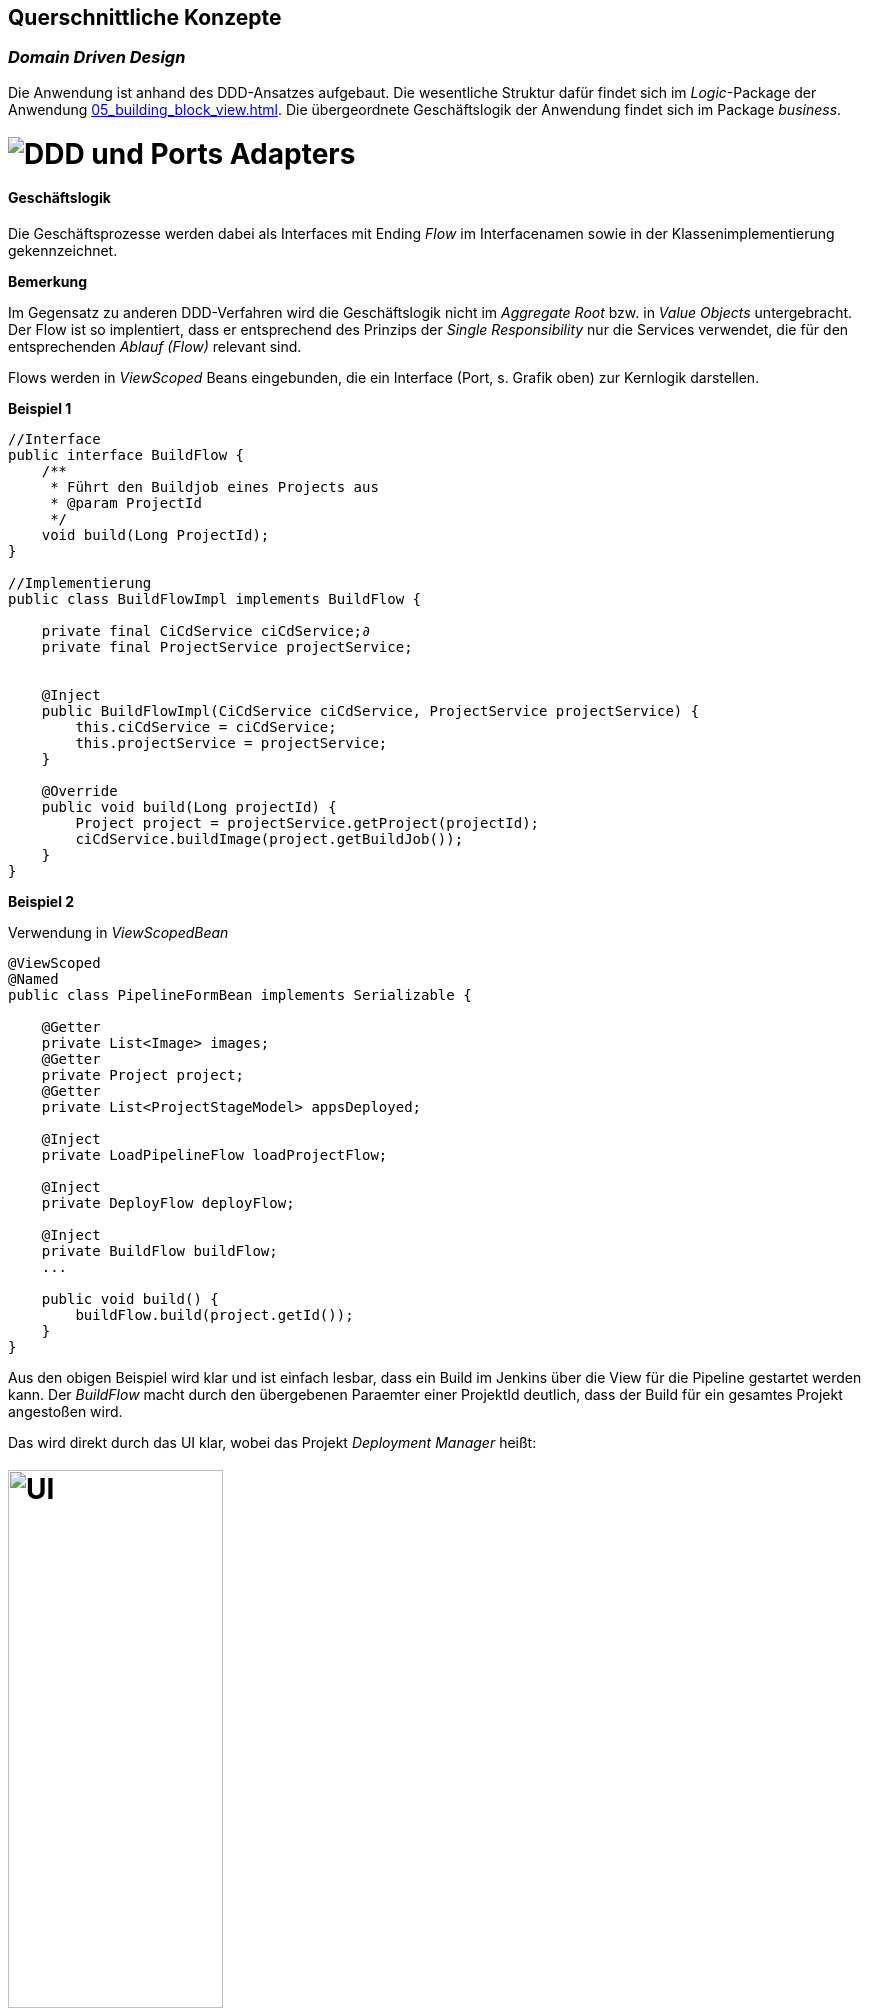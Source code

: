 [[section-concepts]]
== Querschnittliche Konzepte


=== _Domain Driven Design_

Die Anwendung ist anhand des DDD-Ansatzes aufgebaut. Die wesentliche Struktur dafür findet sich im _Logic_-Package der
Anwendung <<05_building_block_view.adoc#Bausteinsicht>>. Die übergeordnete Geschäftslogik der Anwendung findet sich im
Package _business_.

= image:../images/ddd_ports_adapters.png[DDD und Ports Adapters]


==== Geschäftslogik
Die Geschäftsprozesse werden dabei als Interfaces mit Ending _Flow_ im Interfacenamen sowie in der
Klassenimplementierung gekennzeichnet.

*Bemerkung*

Im Gegensatz zu anderen DDD-Verfahren wird die Geschäftslogik nicht im _Aggregate Root_ bzw. in _Value Objects_ untergebracht.
Der Flow ist so implentiert, dass er entsprechend des Prinzips der _Single Responsibility_ nur die Services verwendet, die für
den entsprechenden _Ablauf (Flow)_ relevant sind.

Flows werden in _ViewScoped_ Beans eingebunden, die ein Interface (Port, s. Grafik oben) zur Kernlogik darstellen.

====
*Beispiel 1*

[source, java]
----

//Interface
public interface BuildFlow {
    /**
     * Führt den Buildjob eines Projects aus
     * @param ProjectId
     */
    void build(Long ProjectId);
}

//Implementierung
public class BuildFlowImpl implements BuildFlow {

    private final CiCdService ciCdService;∂
    private final ProjectService projectService;


    @Inject
    public BuildFlowImpl(CiCdService ciCdService, ProjectService projectService) {
        this.ciCdService = ciCdService;
        this.projectService = projectService;
    }

    @Override
    public void build(Long projectId) {
        Project project = projectService.getProject(projectId);
        ciCdService.buildImage(project.getBuildJob());
    }
}
----
====

====
*Beispiel 2*

Verwendung in _ViewScopedBean_
[source, java]
----

@ViewScoped
@Named
public class PipelineFormBean implements Serializable {

    @Getter
    private List<Image> images;
    @Getter
    private Project project;
    @Getter
    private List<ProjectStageModel> appsDeployed;

    @Inject
    private LoadPipelineFlow loadProjectFlow;

    @Inject
    private DeployFlow deployFlow;

    @Inject
    private BuildFlow buildFlow;
    ...

    public void build() {
        buildFlow.build(project.getId());
    }
}

----
====

Aus den obigen Beispiel wird klar und ist einfach lesbar, dass ein Build im Jenkins über die View für die Pipeline gestartet werden kann. Der _BuildFlow_ macht durch den
übergebenen Paraemter einer ProjektId deutlich, dass der Build für ein gesamtes Projekt angestoßen wird.

Das wird direkt durch das UI klar, wobei das Projekt _Deployment Manager_ heißt:

= image:../images/build_pipeline.png[UI, width=50%]


=== _<Konzept 2>_

_<Erklärung>_

...

=== _<Konzept n>_

_<Erklärung>_

